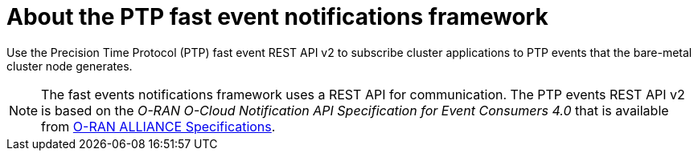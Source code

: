 // Module included in the following assemblies:
//
// * networking/ptp/ptp-cloud-events-consumer-dev-reference-v2.adoc
// * networking/ptp/ptp-cloud-events-consumer-dev-reference.adoc

:_mod-docs-content-type: CONCEPT
[id="cnf-about-ptp-fast-event-notifications-framework-{ptp-events-rest-api}_{context}"]
= About the PTP fast event notifications framework

Use the Precision Time Protocol (PTP) fast event REST API v2 to subscribe cluster applications to PTP events that the bare-metal cluster node generates.

[NOTE]
====
The fast events notifications framework uses a REST API for communication. The PTP events REST API v2 is based on the _O-RAN O-Cloud Notification API Specification for Event Consumers 4.0_ that is available from link:https://orandownloadsweb.azurewebsites.net/specifications[O-RAN ALLIANCE Specifications].
====